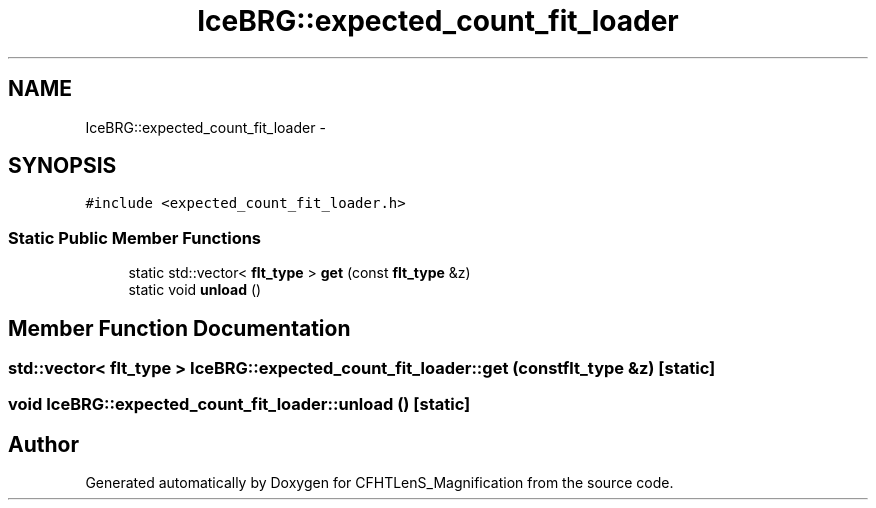 .TH "IceBRG::expected_count_fit_loader" 3 "Tue Jul 7 2015" "Version 0.9.0" "CFHTLenS_Magnification" \" -*- nroff -*-
.ad l
.nh
.SH NAME
IceBRG::expected_count_fit_loader \- 
.SH SYNOPSIS
.br
.PP
.PP
\fC#include <expected_count_fit_loader\&.h>\fP
.SS "Static Public Member Functions"

.in +1c
.ti -1c
.RI "static std::vector< \fBflt_type\fP > \fBget\fP (const \fBflt_type\fP &z)"
.br
.ti -1c
.RI "static void \fBunload\fP ()"
.br
.in -1c
.SH "Member Function Documentation"
.PP 
.SS "std::vector< \fBflt_type\fP > IceBRG::expected_count_fit_loader::get (const \fBflt_type\fP &z)\fC [static]\fP"

.SS "void IceBRG::expected_count_fit_loader::unload ()\fC [static]\fP"


.SH "Author"
.PP 
Generated automatically by Doxygen for CFHTLenS_Magnification from the source code\&.
